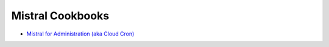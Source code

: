 Mistral Cookbooks
=================

- `Mistral for Administration (aka Cloud Cron) <https://wiki.openstack.org/wiki/Mistral/Cookbooks/AdministrationCloudCron>`_
